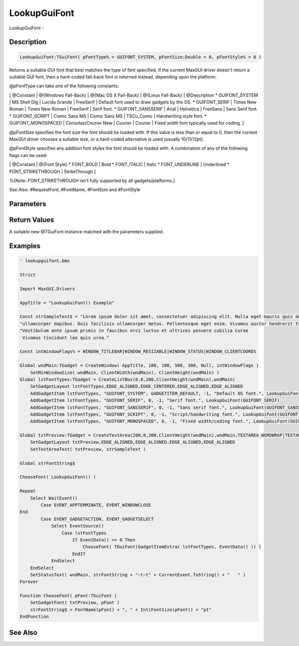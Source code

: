 .. _func_maxgui_lookupguifont:

=============
LookupGuiFont
=============

LookupGuiFont - 

Description
===========

.. code-block:: blitzmax

    LookupGuiFont:TGuiFont( pFontType% = GUIFONT_SYSTEM, pFontSize:Double = 0, pFontStyle% = 0 )

Returns a suitable GUI font that best matches the type of font specified.
If the current MaxGUI driver doesn't return a suitable GUI font, then
a hard-coded fall-back font is returned instead, depending upon the platform:

@pFontType can take one of the following constants:

[ @Constant | @{Windows Fall-Back} | @{Mac OS X Fall-Back} | @{Linux Fall-Back} | @Description
* GUIFONT_SYSTEM | MS Shell Dlg | Lucida Grande | FreeSerif | Default font used to draw gadgets by the OS.
* GUIFONT_SERIF | Times New Roman | Times New Roman | FreeSerif | Serif font.
* GUIFONT_SANSSERIF | Arial | Helvetica | FreeSans | Sans Serif font.
* GUIFONT_SCRIPT | Comic Sans MS | Comic Sans MS | TSCu_Comic | Handwriting style font.
* GUIFONT_MONOSPACED | Consolas/Courier New | Courier | Courier | Fixed width font typically used for coding.
]

@pFontSize specifies the font size the font should be loaded with. If this value is less than or equal to 0, then
the current MaxGUI driver chooses a suitable size, or a hard-coded alternative is used (usually 10/11/12pt).

@pFontStyle specifies any addition font styles the font should be loaded with. A combination of any of the
following flags can be used:

[ @Constant | @{Font Style}
* FONT_BOLD | Bold
* FONT_ITALIC | Italic
* FONT_UNDERLINE | Underlined
* FONT_STRIKETHROUGH | StrikeThrough
]

%{Note: FONT_STRIKETHROUGH isn't fully supported by all gadgets/platforms.}

See Also: #RequestFont, #FontName, #FontSize and #FontStyle

Parameters
==========

Return Values
=============

A suitable new @TGuiFont instance matched with the parameters supplied.

Examples
========

.. code-block:: blitzmax

    ' lookupguifont.bmx
    
    Strict
    
    Import MaxGUI.Drivers
    
    AppTitle = "LookupGuiFont() Example"
    
    Const strSampleText$ = "Lorem ipsum dolor sit amet, consectetuer adipiscing elit. Nulla eget mauris quis dolor "+..
    "ullamcorper dapibus. Duis facilisis ullamcorper metus. Pellentesque eget enim. Vivamus auctor hendrerit turpis. " + ..
    "Vestibulum ante ipsum primis in faucibus orci luctus et ultrices posuere cubilia Curae
     Vivamus tincidunt leo quis urna." 
    
    Const intWindowFlags% = WINDOW_TITLEBAR|WINDOW_RESIZABLE|WINDOW_STATUS|WINDOW_CLIENTCOORDS
    
    Global wndMain:TGadget = CreateWindow( AppTitle, 100, 100, 500, 300, Null, intWindowFlags )
        SetMinWindowSize( wndMain, ClientWidth(wndMain), ClientHeight(wndMain) )
    Global lstFontTypes:TGadget = CreateListBox(0,0,200,ClientHeight(wndMain),wndMain)
        SetGadgetLayout lstFontTypes,EDGE_ALIGNED,EDGE_CENTERED,EDGE_ALIGNED,EDGE_ALIGNED
        AddGadgetItem lstFontTypes, "GUIFONT_SYSTEM", GADGETITEM_DEFAULT, -1, "Default OS font.", LookupGuiFont(GUIFONT_SYSTEM)
        AddGadgetItem lstFontTypes, "GUIFONT_SERIF", 0, -1, "Serif font.", LookupGuiFont(GUIFONT_SERIF)
        AddGadgetItem lstFontTypes, "GUIFONT_SANSSERIF", 0, -1, "Sans serif font.", LookupGuiFont(GUIFONT_SANSSERIF)
        AddGadgetItem lstFontTypes, "GUIFONT_SCRIPT", 0, -1, "Script/handwriting font.", LookupGuiFont(GUIFONT_SCRIPT)
        AddGadgetItem lstFontTypes, "GUIFONT_MONOSPACED", 0, -1, "Fixed width/coding font.", LookupGuiFont(GUIFONT_MONOSPACED)
    
    Global txtPreview:TGadget = CreateTextArea(200,0,300,ClientHeight(wndMain),wndMain,TEXTAREA_WORDWRAP|TEXTAREA_READONLY)
        SetGadgetLayout txtPreview,EDGE_ALIGNED,EDGE_ALIGNED,EDGE_ALIGNED,EDGE_ALIGNED
        SetTextAreaText( txtPreview, strSampleText )
    
    Global strFontString$
    
    ChooseFont( LookupGuiFont() )
    
    Repeat
        Select WaitEvent()
            Case EVENT_APPTERMINATE, EVENT_WINDOWCLOSE
    End
            Case EVENT_GADGETACTION, EVENT_GADGETSELECT
                Select EventSource()
                    Case lstFontTypes
                        If EventData() >= 0 Then
                            ChooseFont( TGuiFont(GadgetItemExtra( lstFontTypes, EventData() )) )
                        EndIf
                EndSelect
        EndSelect
        SetStatusText( wndMain, strFontString + "~t~t" + CurrentEvent.ToString() + "   " )
    Forever
    
    Function ChooseFont( pFont:TGuiFont )
        SetGadgetFont( txtPreview, pFont )
        strFontString$ = FontName(pFont) + ", " + Int(FontSize(pFont)) + "pt"
    EndFunction

See Also
========



